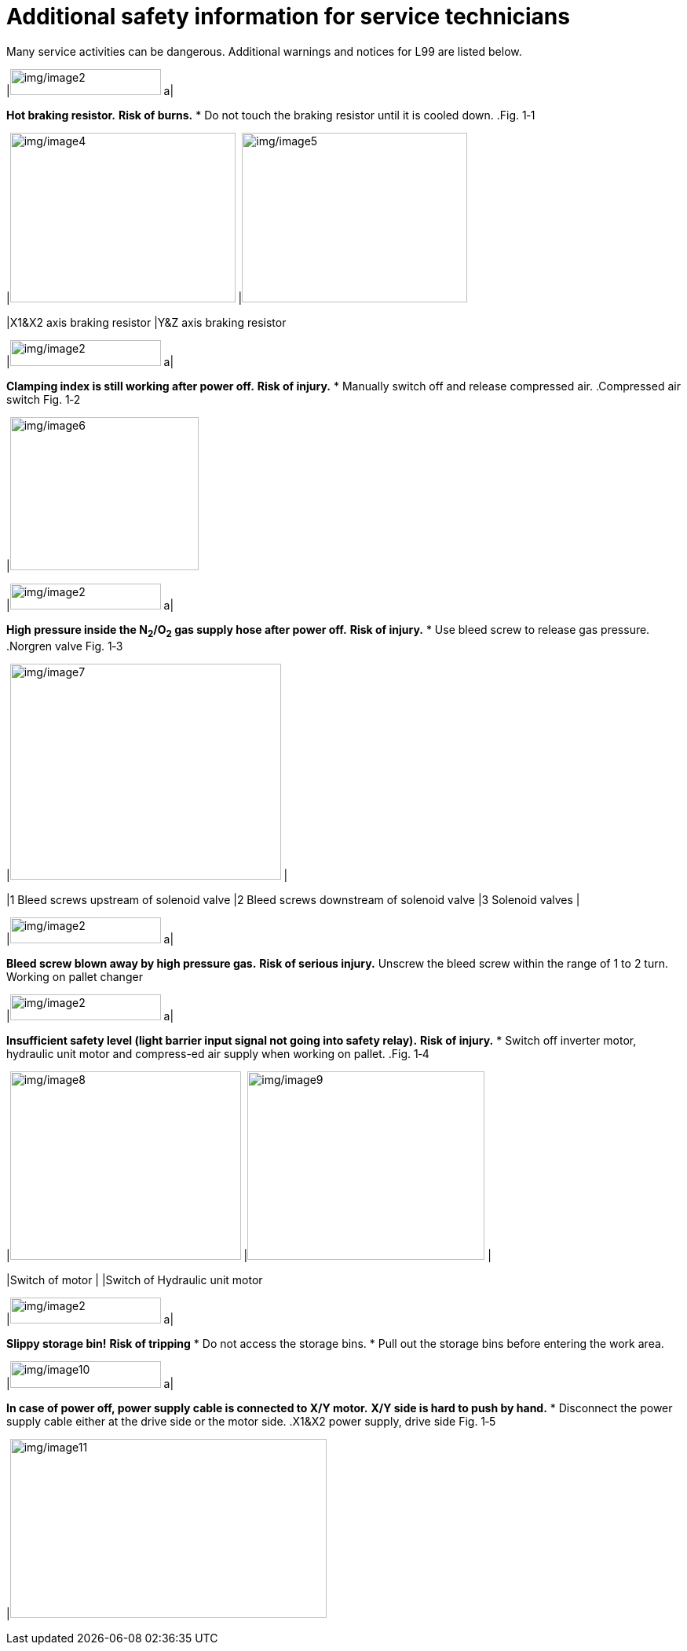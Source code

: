 
= Additional safety information for service technicians

Many service activities can be dangerous.
Additional warnings and notices for L99 are listed below.
[width="100%",cols="35%,65%",options="header",]
|image:img/image2.png[img/image2,width=192,height=33] a|

*Hot braking resistor.*
*Risk of burns.*
* Do not touch the braking resistor until it is cooled down.
.Fig. 1‑1
[width="100%",cols="53%,47%",options="header",]
|image:img/image4.jpeg[img/image4,width=287,height=216] |image:img/image5.jpeg[img/image5,width=287,height=216]

|X1&X2 axis braking resistor |Y&Z axis braking resistor
[width="100%",cols="35%,65%",options="header",]
|image:img/image2.png[img/image2,width=192,height=33] a|

*Clamping index is still working after power off.*
*Risk of injury.*
* Manually switch off and release compressed air.
.Compressed air switch Fig. 1‑2
[width="100%",cols="100%",options="header",]
|image:img/image6.png[img/image6,width=240,height=195]

[width="100%",cols="35%,65%",options="header",]
|image:img/image2.png[img/image2,width=192,height=33] a|

*High pressure inside the N~2~/O~2~ gas supply hose after power off.*
*Risk of injury.*
* Use bleed screw to release gas pressure.
.Norgren valve Fig. 1‑3
[width="100%",cols="50%,50%",options="header",]
|image:img/image7.png[img/image7,width=345,height=275] |

|1 Bleed screws upstream of solenoid valve |2 Bleed screws downstream of solenoid valve
|3 Solenoid valves |
[width="100%",cols="35%,65%",options="header",]
|image:img/image2.png[img/image2,width=192,height=33] a|

*Bleed screw blown away by high pressure gas.*
*Risk of serious injury.*
Unscrew the bleed screw within the range of 1 to 2 turn.
Working on pallet changer
[width="100%",cols="35%,65%",options="header",]
|image:img/image2.png[img/image2,width=192,height=33] a|

*Insufficient safety level (light barrier input signal not going into safety relay).*
*Risk of injury.*
* Switch off inverter motor, hydraulic unit motor and compress-ed air supply when working on pallet.
.Fig. 1‑4
[width="100%",cols="51%,,49%",options="header",]
|image:img/image8.png[img/image8,width=294,height=240] |image:img/image9.png[img/image9,width=302,height=240] |

|Switch of motor | |Switch of Hydraulic unit motor
[width="100%",cols="35%,65%",options="header",]
|image:img/image2.png[img/image2,width=192,height=33] a|

*Slippy storage bin!*
*Risk of tripping*
* Do not access the storage bins.
* Pull out the storage bins before entering the work area.
[width="100%",cols="35%,65%",options="header",]
|image:img/image10.png[img/image10,width=192,height=34] a|

*In case of power off, power supply cable is connected to X/Y motor.*
*X/Y side is hard to push by hand.*
* Disconnect the power supply cable either at the drive side or the motor side.
.X1&X2 power supply, drive side Fig. 1‑5
[width="100%",cols="100%",options="header",]
|image:img/image11.png[img/image11,width=403,height=228]

